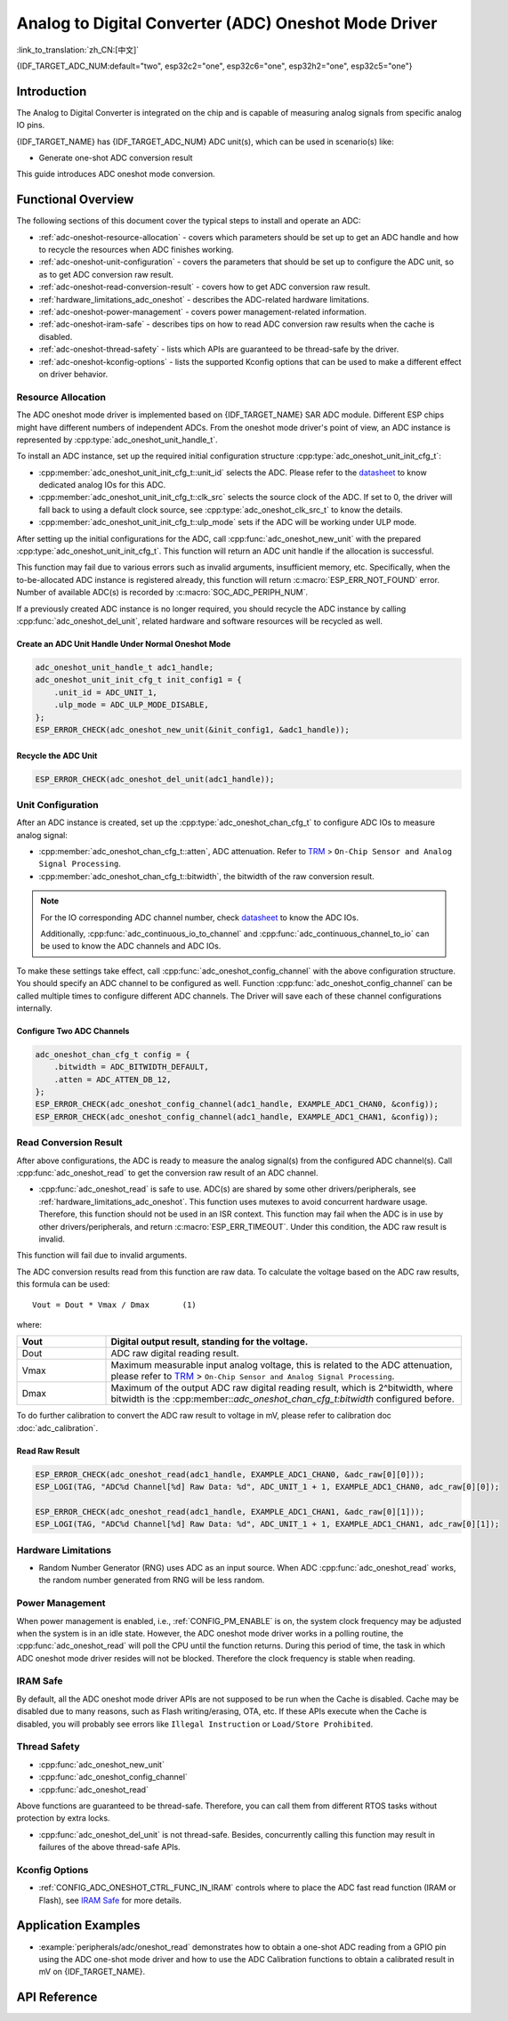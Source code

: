 Analog to Digital Converter (ADC) Oneshot Mode Driver
=====================================================

:link_to_translation:`zh_CN:[中文]`

{IDF_TARGET_ADC_NUM:default="two", esp32c2="one", esp32c6="one", esp32h2="one", esp32c5="one"}

Introduction
------------

The Analog to Digital Converter is integrated on the chip and is capable of measuring analog signals from specific analog IO pins.

{IDF_TARGET_NAME} has {IDF_TARGET_ADC_NUM} ADC unit(s), which can be used in scenario(s) like:

- Generate one-shot ADC conversion result

.. only:: SOC_ADC_DMA_SUPPORTED

    - Generate continuous ADC conversion results

This guide introduces ADC oneshot mode conversion.


Functional Overview
-------------------

The following sections of this document cover the typical steps to install and operate an ADC:

- :ref:`adc-oneshot-resource-allocation` - covers which parameters should be set up to get an ADC handle and how to recycle the resources when ADC finishes working.
- :ref:`adc-oneshot-unit-configuration` - covers the parameters that should be set up to configure the ADC unit, so as to get ADC conversion raw result.
- :ref:`adc-oneshot-read-conversion-result` - covers how to get ADC conversion raw result.
- :ref:`hardware_limitations_adc_oneshot` - describes the ADC-related hardware limitations.
- :ref:`adc-oneshot-power-management` - covers power management-related information.
- :ref:`adc-oneshot-iram-safe` - describes tips on how to read ADC conversion raw results when the cache is disabled.
- :ref:`adc-oneshot-thread-safety` - lists which APIs are guaranteed to be thread-safe by the driver.
- :ref:`adc-oneshot-kconfig-options` - lists the supported Kconfig options that can be used to make a different effect on driver behavior.

.. _adc-oneshot-resource-allocation:

Resource Allocation
^^^^^^^^^^^^^^^^^^^

The ADC oneshot mode driver is implemented based on {IDF_TARGET_NAME} SAR ADC module. Different ESP chips might have different numbers of independent ADCs. From the oneshot mode driver's point of view, an ADC instance is represented by :cpp:type:`adc_oneshot_unit_handle_t`.

To install an ADC instance, set up the required initial configuration structure :cpp:type:`adc_oneshot_unit_init_cfg_t`:

- :cpp:member:`adc_oneshot_unit_init_cfg_t::unit_id` selects the ADC. Please refer to the `datasheet <{IDF_TARGET_TRM_EN_URL}>`__ to know dedicated analog IOs for this ADC.
- :cpp:member:`adc_oneshot_unit_init_cfg_t::clk_src` selects the source clock of the ADC. If set to 0, the driver will fall back to using a default clock source, see :cpp:type:`adc_oneshot_clk_src_t` to know the details.
- :cpp:member:`adc_oneshot_unit_init_cfg_t::ulp_mode` sets if the ADC will be working under ULP mode.

.. todo::

   Add ULP ADC-related docs here.

After setting up the initial configurations for the ADC, call :cpp:func:`adc_oneshot_new_unit` with the prepared :cpp:type:`adc_oneshot_unit_init_cfg_t`. This function will return an ADC unit handle if the allocation is successful.

This function may fail due to various errors such as invalid arguments, insufficient memory, etc. Specifically, when the to-be-allocated ADC instance is registered already, this function will return :c:macro:`ESP_ERR_NOT_FOUND` error. Number of available ADC(s) is recorded by :c:macro:`SOC_ADC_PERIPH_NUM`.

If a previously created ADC instance is no longer required, you should recycle the ADC instance by calling :cpp:func:`adc_oneshot_del_unit`, related hardware and software resources will be recycled as well.

Create an ADC Unit Handle Under Normal Oneshot Mode
~~~~~~~~~~~~~~~~~~~~~~~~~~~~~~~~~~~~~~~~~~~~~~~~~~~

.. code:: c

    adc_oneshot_unit_handle_t adc1_handle;
    adc_oneshot_unit_init_cfg_t init_config1 = {
        .unit_id = ADC_UNIT_1,
        .ulp_mode = ADC_ULP_MODE_DISABLE,
    };
    ESP_ERROR_CHECK(adc_oneshot_new_unit(&init_config1, &adc1_handle));


Recycle the ADC Unit
~~~~~~~~~~~~~~~~~~~~

.. code:: c

    ESP_ERROR_CHECK(adc_oneshot_del_unit(adc1_handle));


.. _adc-oneshot-unit-configuration:

Unit Configuration
^^^^^^^^^^^^^^^^^^

After an ADC instance is created, set up the :cpp:type:`adc_oneshot_chan_cfg_t` to configure ADC IOs to measure analog signal:

- :cpp:member:`adc_oneshot_chan_cfg_t::atten`, ADC attenuation. Refer to `TRM <{IDF_TARGET_TRM_EN_URL}>`__ > ``On-Chip Sensor and Analog Signal Processing``.
- :cpp:member:`adc_oneshot_chan_cfg_t::bitwidth`, the bitwidth of the raw conversion result.

.. note::

    For the IO corresponding ADC channel number, check `datasheet <{IDF_TARGET_TRM_EN_URL}>`__ to know the ADC IOs.

    Additionally, :cpp:func:`adc_continuous_io_to_channel` and :cpp:func:`adc_continuous_channel_to_io` can be used to know the ADC channels and ADC IOs.

To make these settings take effect, call :cpp:func:`adc_oneshot_config_channel` with the above configuration structure. You should specify an ADC channel to be configured as well. Function :cpp:func:`adc_oneshot_config_channel` can be called multiple times to configure different ADC channels. The Driver will save each of these channel configurations internally.


Configure Two ADC Channels
~~~~~~~~~~~~~~~~~~~~~~~~~~

.. code:: c

    adc_oneshot_chan_cfg_t config = {
        .bitwidth = ADC_BITWIDTH_DEFAULT,
        .atten = ADC_ATTEN_DB_12,
    };
    ESP_ERROR_CHECK(adc_oneshot_config_channel(adc1_handle, EXAMPLE_ADC1_CHAN0, &config));
    ESP_ERROR_CHECK(adc_oneshot_config_channel(adc1_handle, EXAMPLE_ADC1_CHAN1, &config));


.. _adc-oneshot-read-conversion-result:

Read Conversion Result
^^^^^^^^^^^^^^^^^^^^^^

After above configurations, the ADC is ready to measure the analog signal(s) from the configured ADC channel(s). Call :cpp:func:`adc_oneshot_read` to get the conversion raw result of an ADC channel.

- :cpp:func:`adc_oneshot_read` is safe to use. ADC(s) are shared by some other drivers/peripherals, see :ref:`hardware_limitations_adc_oneshot`. This function uses mutexes to avoid concurrent hardware usage. Therefore, this function should not be used in an ISR context. This function may fail when the ADC is in use by other drivers/peripherals, and return :c:macro:`ESP_ERR_TIMEOUT`. Under this condition, the ADC raw result is invalid.

This function will fail due to invalid arguments.

The ADC conversion results read from this function are raw data. To calculate the voltage based on the ADC raw results, this formula can be used:

.. parsed-literal::

    Vout = Dout * Vmax / Dmax       (1)

where:

.. list-table::
    :header-rows: 1
    :widths: 20 80
    :align: center

    * - Vout
      - Digital output result, standing for the voltage.
    * - Dout
      - ADC raw digital reading result.
    * - Vmax
      - Maximum measurable input analog voltage, this is related to the ADC attenuation, please refer to `TRM <{IDF_TARGET_TRM_EN_URL}>`__ > ``On-Chip Sensor and Analog Signal Processing``.
    * - Dmax
      -  Maximum of the output ADC raw digital reading result, which is 2^bitwidth, where bitwidth is the :cpp:member::`adc_oneshot_chan_cfg_t:bitwidth` configured before.

To do further calibration to convert the ADC raw result to voltage in mV, please refer to calibration doc :doc:`adc_calibration`.


Read Raw Result
~~~~~~~~~~~~~~~

.. code:: c

    ESP_ERROR_CHECK(adc_oneshot_read(adc1_handle, EXAMPLE_ADC1_CHAN0, &adc_raw[0][0]));
    ESP_LOGI(TAG, "ADC%d Channel[%d] Raw Data: %d", ADC_UNIT_1 + 1, EXAMPLE_ADC1_CHAN0, adc_raw[0][0]);

    ESP_ERROR_CHECK(adc_oneshot_read(adc1_handle, EXAMPLE_ADC1_CHAN1, &adc_raw[0][1]));
    ESP_LOGI(TAG, "ADC%d Channel[%d] Raw Data: %d", ADC_UNIT_1 + 1, EXAMPLE_ADC1_CHAN1, adc_raw[0][1]);


.. _hardware_limitations_adc_oneshot:

Hardware Limitations
^^^^^^^^^^^^^^^^^^^^

- Random Number Generator (RNG) uses ADC as an input source. When ADC :cpp:func:`adc_oneshot_read` works, the random number generated from RNG will be less random.

.. only:: SOC_ADC_DMA_SUPPORTED

    - A specific ADC unit can only work under one operating mode at any one time, either continuous mode or oneshot mode. :cpp:func:`adc_oneshot_read` has provided the protection.

.. only:: esp32 or esp32s2 or esp32s3

    - ADC2 is also used by Wi-Fi. :cpp:func:`adc_oneshot_read` has provided protection between the Wi-Fi driver and ADC oneshot mode driver.

.. only:: esp32c3

    - ADC2 oneshot mode is no longer supported, due to hardware limitations. The results are not stable. This issue can be found in `ESP32-C3 Series SoC Errata <https://www.espressif.com/sites/default/files/documentation/esp32-c3_errata_en.pdf>`_. For compatibility, you can enable :ref:`CONFIG_ADC_ONESHOT_FORCE_USE_ADC2_ON_C3` to force use ADC2.

.. only:: esp32

    - ESP32-DevKitC: GPIO0 cannot be used in oneshot mode, because the DevKit has used it for auto-flash.

    - ESP-WROVER-KIT: GPIO 0, 2, 4, and 15 cannot be used due to external connections for different purposes.

    .. _adc-oneshot-power-management:

.. only:: not esp32

    .. _adc-oneshot-power-management:

Power Management
^^^^^^^^^^^^^^^^

When power management is enabled, i.e., :ref:`CONFIG_PM_ENABLE` is on, the system clock frequency may be adjusted when the system is in an idle state. However, the ADC oneshot mode driver works in a polling routine, the :cpp:func:`adc_oneshot_read` will poll the CPU until the function returns. During this period of time, the task in which ADC oneshot mode driver resides will not be blocked. Therefore the clock frequency is stable when reading.


.. _adc-oneshot-iram-safe:

IRAM Safe
^^^^^^^^^

By default, all the ADC oneshot mode driver APIs are not supposed to be run when the Cache is disabled. Cache may be disabled due to many reasons, such as Flash writing/erasing, OTA, etc. If these APIs execute when the Cache is disabled, you will probably see errors like ``Illegal Instruction`` or ``Load/Store Prohibited``.


.. _adc-oneshot-thread-safety:

Thread Safety
^^^^^^^^^^^^^

- :cpp:func:`adc_oneshot_new_unit`
- :cpp:func:`adc_oneshot_config_channel`
- :cpp:func:`adc_oneshot_read`

Above functions are guaranteed to be thread-safe. Therefore, you can call them from different RTOS tasks without protection by extra locks.

- :cpp:func:`adc_oneshot_del_unit` is not thread-safe. Besides, concurrently calling this function may result in failures of the above thread-safe APIs.


.. _adc-oneshot-kconfig-options:

Kconfig Options
^^^^^^^^^^^^^^^

- :ref:`CONFIG_ADC_ONESHOT_CTRL_FUNC_IN_IRAM` controls where to place the ADC fast read function (IRAM or Flash), see `IRAM Safe <#iram-safe>`__ for more details.


Application Examples
--------------------

* :example:`peripherals/adc/oneshot_read` demonstrates how to obtain a one-shot ADC reading from a GPIO pin using the ADC one-shot mode driver and how to use the ADC Calibration functions to obtain a calibrated result in mV on {IDF_TARGET_NAME}.


API Reference
-------------

.. include-build-file:: inc/adc_types.inc
.. include-build-file:: inc/adc_oneshot.inc
